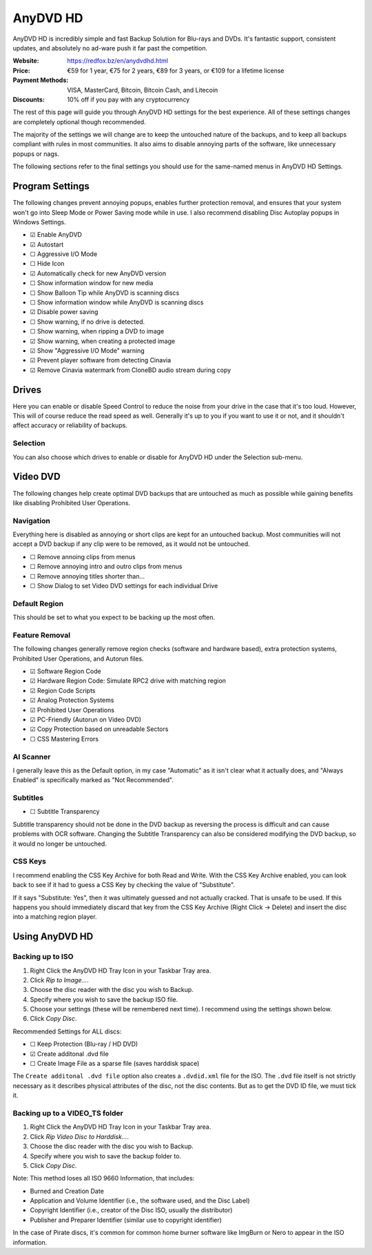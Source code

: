 AnyDVD HD
=========

AnyDVD HD is incredibly simple and fast Backup Solution for Blu-rays and DVDs. It's fantastic
support, consistent updates, and absolutely no ad-ware push it far past the competition.

:Website: https://redfox.bz/en/anydvdhd.html
:Price: €59 for 1 year,
        €75 for 2 years,
        €89 for 3 years,
        or €109 for a lifetime license
:Payment Methods: VISA, MasterCard, Bitcoin, Bitcoin Cash, and Litecoin
:Discounts: 10% off if you pay with any cryptocurrency

The rest of this page will guide you through AnyDVD HD settings for the best experience. All of
these settings changes are completely optional though recommended.

The majority of the settings we will change are to keep the untouched nature of the backups, and to
keep all backups compliant with rules in most communities. It also aims to disable annoying parts
of the software, like unnecessary popups or nags.

The following sections refer to the final settings you should use for the same-named menus in
AnyDVD HD Settings.

Program Settings
----------------

The following changes prevent annoying popups, enables further protection removal, and ensures that
your system won't go into Sleep Mode or Power Saving mode while in use. I also recommend disabling
Disc Autoplay popups in Windows Settings.

- ☑ Enable AnyDVD
- ☑ Autostart
- ☐ Aggressive I/O Mode
- ☐ Hide Icon
- ☑ Automatically check for new AnyDVD version
- ☐ Show information window for new media
- ☐ Show Balloon Tip while AnyDVD is scanning discs
- ☐ Show information window while AnyDVD is scanning discs
- ☑ Disable power saving
- ☐ Show warning, if no drive is detected.
- ☐ Show warning, when ripping a DVD to image
- ☑ Show warning, when creating a protected image
- ☑ Show "Aggressive I/O Mode" warning
- ☑ Prevent player software from detecting Cinavia
- ☑ Remove Cinavia watermark from CloneBD audio stream during copy

Drives
------

Here you can enable or disable Speed Control to reduce the noise from your drive in the case that
it's too loud. However, This will of course reduce the read speed as well. Generally it's up to
you if you want to use it or not, and it shouldn't affect accuracy or reliability of backups.

Selection
~~~~~~~~~

You can also choose which drives to enable or disable for AnyDVD HD under the Selection sub-menu.

Video DVD
---------

The following changes help create optimal DVD backups that are untouched as much as possible while
gaining benefits like disabling Prohibited User Operations.

Navigation
~~~~~~~~~~

Everything here is disabled as annoying or short clips are kept for an untouched backup. Most
communities will not accept a DVD backup if any clip were to be removed, as it would not be
untouched.

- ☐ Remove annoing clips from menus
- ☐ Remove annoying intro and outro clips from menus
- ☐ Remove annoying titles shorter than...
- ☐ Show Dialog to set Video DVD settings for each individual Drive

Default Region
~~~~~~~~~~~~~~

This should be set to what you expect to be backing up the most often.

Feature Removal
~~~~~~~~~~~~~~~

The following changes generally remove region checks (software and hardware based), extra
protection systems, Prohibited User Operations, and Autorun files.

- ☑ Software Region Code
- ☑ Hardware Region Code: Simulate RPC2 drive with matching region
- ☑ Region Code Scripts
- ☑ Analog Protection Systems
- ☑ Prohibited User Operations
- ☑ PC-Friendly (Autorun on Video DVD)
- ☑ Copy Protection based on unreadable Sectors
- ☐ CSS Mastering Errors

AI Scanner
~~~~~~~~~~

I generally leave this as the Default option, in my case "Automatic" as it isn't clear what it
actually does, and "Always Enabled" is specifically marked as "Not Recommended".

Subtitles
~~~~~~~~~

- ☐ Subtitle Transparency

Subtitle transparency should not be done in the DVD backup as reversing the process is difficult
and can cause problems with OCR software. Changing the Subtitle Transparency can also be
considered modifying the DVD backup, so it would no longer be untouched.

CSS Keys
~~~~~~~~

I recommend enabling the CSS Key Archive for both Read and Write. With the CSS Key Archive enabled,
you can look back to see if it had to guess a CSS Key by checking the value of "Substitute".

If it says "Substitute: Yes", then it was ultimately guessed and not actually cracked. That is
unsafe to be used. If this happens you should immediately discard that key from the CSS Key
Archive (Right Click -> Delete) and insert the disc into a matching region player.

Using AnyDVD HD
---------------

Backing up to ISO
~~~~~~~~~~~~~~~~~

.. thumbnail:: _static/images/anydvd-ripper-iso.webp
   :width: 300px
   :title: Example usage showing recommended settings for `.ISO` backups.

1. Right Click the AnyDVD HD Tray Icon in your Taskbar Tray area.
2. Click `Rip to Image...`.
3. Choose the disc reader with the disc you wish to Backup.
4. Specify where you wish to save the backup ISO file.
5. Choose your settings (these will be remembered next time). I recommend using the settings shown below.
6. Click `Copy Disc`.

Recommended Settings for ALL discs:

- ☐ Keep Protection (Blu-ray / HD DVD)
- ☑ Create additonal .dvd file
- ☐ Create Image File as a sparse file (saves harddisk space)

The ``Create additonal .dvd file`` option also creates a ``.dvdid.xml`` file for the ISO. The
``.dvd`` file itself is not strictly necessary as it describes physical attributes of the disc,
not the disc contents. But as to get the DVD ID file, we must tick it.

Backing up to a VIDEO_TS folder
~~~~~~~~~~~~~~~~~~~~~~~~~~~~~~~

1. Right Click the AnyDVD HD Tray Icon in your Taskbar Tray area.
2. Click `Rip Video Disc to Harddisk...`.
3. Choose the disc reader with the disc you wish to Backup.
4. Specify where you wish to save the backup folder to.
5. Click `Copy Disc`.

Note: This method loses all ISO 9660 Information, that includes:

- Burned and Creation Date
- Application and Volume Identifier (i.e., the software used, and the Disc Label)
- Copyright Identifier (i.e., creator of the Disc ISO, usually the distributor)
- Publisher and Preparer Identifier (similar use to copyright identifier)

In the case of Pirate discs, it's common for common home burner software like
ImgBurn or Nero to appear in the ISO information.
